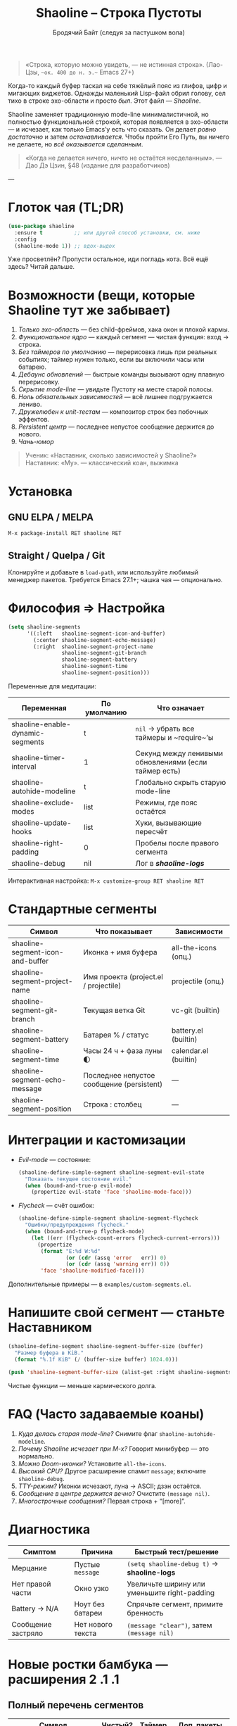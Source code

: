 #+TITLE: Shaoline – Строка Пустоты
#+AUTHOR: Бродячий Байт (следуя за пастушком вола)  
#+VERSION: 2.1.1
#+EMAIL: 11111000000@email.com
#+LANGUAGE: ru  
#+OPTIONS: num:nil ^:nil toc:2

#+begin_quote
«Строка, которую можно увидеть, — не истинная строка».  
  (Лао-Цзы, ~~ок. 400 до н. э.~~ Emacs 27+)
#+end_quote

#+ATTR_ORG: :width 80%
[[file:screenshot-shaoline.png]]

Когда-то каждый буфер таскал на себе тяжёлый пояс из глифов, цифр и мигающих
виджетов.  
Однажды маленький Lisp-файл обрил голову, сел тихо в строке эхо-области и
просто /был/.  
Этот файл — /Shaoline/.

Shaoline заменяет традиционную mode-line минималистичной, но полностью
функциональной строкой, которая появляется в эхо-области — и исчезает, как
только Emacs’у есть что сказать.  
Он делает /ровно достаточно/ и затем /останавливается/.  
Чтобы пройти Его Путь, вы ничего не делаете, но /всё оказывается сделанным/.

#+begin_quote
«Когда не делается ничего, ничто не остаётся несделанным».  
— Дао Дэ Цзин, §48 (издание для разработчиков)
#+end_quote

---

* Глоток чая (TL;DR)

#+begin_src emacs-lisp
(use-package shaoline
  :ensure t          ;; или другой способ установки, см. ниже
  :config
  (shaoline-mode 1)) ;; вдох-выдох
#+end_src

Уже просветлён? Пропусти остальное, иди погладь кота.  
Всё ещё здесь? Читай дальше.

* Возможности (вещи, которые Shaoline тут же забывает)

1. /Только эхо-область/ — без child-фреймов, хака окон и плохой кармы.  
2. /Функциональное ядро/ — каждый сегмент — чистая функция: вход → строка.  
3. /Без таймеров по умолчанию/ — перерисовка лишь при реальных событиях;  
   таймер нужен только, если вы включили часы или батарею.  
4. /Дебаунс обновлений/ — быстрые команды вызывают одну плавную перерисовку.  
5. /Скрытие mode-line/ — увидьте Пустоту на месте старой полосы.  
6. /Ноль обязательных зависимостей/ — всё лишнее подгружается лениво.  
7. /Дружелюбен к unit-тестам/ — композитор строк без побочных эффектов.  
8. /Persistent центр/ — последнее непустое сообщение держится до нового.  
9. /Чань-юмор/

#+begin_quote
Ученик: «Наставник, сколько зависимостей у Shaoline?»  
Наставник: «Му».  
— классический коан, выжимка
#+end_quote

* Установка

** GNU ELPA / MELPA

#+begin_src emacs-lisp
M-x package-install RET shaoline RET
#+end_src

** Straight / Quelpa / Git

Клонируйте и добавьте в =load-path=, или используйте любимый менеджер пакетов.  
Требуется Emacs 27.1+; чашка чая — опционально.

* Философия ⇒ Настройка

#+begin_src emacs-lisp
(setq shaoline-segments
      '((:left   shaoline-segment-icon-and-buffer)
        (:center shaoline-segment-echo-message)
        (:right  shaoline-segment-project-name
                 shaoline-segment-git-branch
                 shaoline-segment-battery
                 shaoline-segment-time
                 shaoline-segment-position)))
#+end_src

Переменные для медитации:

| Переменная                           | По умолчанию | Что означает                                           |
|--------------------------------------+--------------+--------------------------------------------------------|
| shaoline-enable-dynamic-segments     | t            | =nil= → убрать все таймеры и ~require~’ы               |
| shaoline-timer-interval              | 1            | Секунд между ленивыми обновлениями (если таймер есть)  |
| shaoline-autohide-modeline           | t            | Глобально скрыть старую mode-line                      |
| shaoline-exclude-modes               | list         | Режимы, где пояс остаётся                             |
| shaoline-update-hooks                | list         | Хуки, вызывающие пересчёт                              |
| shaoline-right-padding               | 0            | Пробелы после правого сегмента                         |
| shaoline-debug                       | nil          | Лог в */shaoline-logs/*                                |

Интерактивная настройка: =M-x customize-group RET shaoline RET=

* Стандартные сегменты

| Символ                             | Что показывает                              | Зависимости              |
|-----------------------------------+---------------------------------------------+--------------------------|
| shaoline-segment-icon-and-buffer  | Иконка + имя буфера                         | all-the-icons (опц.)     |
| shaoline-segment-project-name     | Имя проекта (project.el / projectile)       | projectile (опц.)        |
| shaoline-segment-git-branch       | Текущая ветка Git                           | vc-git (builtin)         |
| shaoline-segment-battery          | Батарея % / статус                          | battery.el (builtin)     |
| shaoline-segment-time             | Часы 24 ч + фаза луны 🌓                    | calendar.el (builtin)    |
| shaoline-segment-echo-message     | Последнее непустое сообщение (persistent)   | —                        |
| shaoline-segment-position         | Строка : столбец                            | —                        |

* Интеграции и кастомизации

- /Evil-mode/ — состояние:

  #+begin_src emacs-lisp
  (shaoline-define-simple-segment shaoline-segment-evil-state
    "Показать текущее состояние evil."
    (when (bound-and-true-p evil-mode)
      (propertize evil-state 'face 'shaoline-mode-face)))
  #+end_src

- /Flycheck/ — счёт ошибок:

  #+begin_src emacs-lisp
  (shaoline-define-simple-segment shaoline-segment-flycheck
    "Ошибки/предупреждения flycheck."
    (when (bound-and-true-p flycheck-mode)
      (let ((err (flycheck-count-errors flycheck-current-errors)))
        (propertize
         (format "E:%d W:%d"
                 (or (cdr (assq 'error   err)) 0)
                 (or (cdr (assq 'warning err)) 0))
         'face 'shaoline-modified-face))))
  #+end_src

Дополнительные примеры — в =examples/custom-segments.el=.

* Напишите свой сегмент — станьте Наставником

#+begin_src emacs-lisp
(shaoline-define-segment shaoline-segment-buffer-size (buffer)
  "Размер буфера в KiB."
  (format "%.1f KiB" (/ (buffer-size buffer) 1024.0)))

(push 'shaoline-segment-buffer-size (alist-get :right shaoline-segments))
#+end_src

Чистые функции — меньше кармического долга.

* FAQ (Часто задаваемые коаны)

1. /Куда делась старая mode-line?/ Снимите флаг =shaoline-autohide-modeline=.  
2. /Почему Shaoline исчезает при M-x?/ Говорит минибуфер — это нормально.  
3. /Можно Doom-иконки?/ Установите =all-the-icons=.  
4. /Высокий CPU?/ Другое расширение спамит ~message~; включите =shaoline-debug=.  
5. /TTY-режим?/ Иконки исчезают, луна → ASCII; дзэн остаётся.  
6. /Сообщение в центре держится вечно?/ Очистите =(message nil)=.  
7. /Многострочные сообщения?/ Первая строка + “[more]”.

* Диагностика

| Симптом            | Причина           | Быстрый тест/решение                         |
|--------------------+-------------------+----------------------------------------------|
| Мерцание           | Пустые ~message~    | =(setq shaoline-debug t)= → *shaoline-logs*      |
| Нет правой части   | Окно узко         | Увеличьте ширину или уменьшите right-padding |
| Battery → N/A      | Ноут без батареи  | Спрячьте сегмент, примите бренность          |
| Сообщение застряло | Нет нового текста | =(message "clear")=, затем =(message nil)=       |

* Новые ростки бамбука — расширения 2 .1 .1

** Полный перечень сегментов

| Символ                              | Чистый? | Таймер | Доп. пакеты          |
|-------------------------------------+---------+--------+----------------------|
| shaoline-segment-icon-and-buffer    | ✔︎       | —      | all-the-icons (опц.) |
| shaoline-segment-modified           | ✔︎       | —      | —                    |
| shaoline-segment-position           | ✔︎       | —      | —                    |
| shaoline-segment-minor-modes        | ✔︎       | —      | —                    |
| shaoline-segment-major-mode         | ✔︎       | —      | —                    |
| shaoline-segment-project-name       | ✔︎       | —      | projectile (опц.)    |
| shaoline-segment-git-branch         | ✔︎       | —      | vc-git               |
| shaoline-segment-vcs-state          | ✔︎       | —      | vc-git               |
| shaoline-segment-echo-message       | ✔︎       | —      | —                    |
| shaoline-segment-input-method       | ✔︎       | —      | —                    |
| shaoline-segment-battery            | ✔︎       | ✔︎      | battery.el           |
| shaoline-segment-digital-clock      | ✔︎       | ✔︎      | calendar.el          |
| shaoline-segment-moon-phase         | ✔︎       | ✔︎      | calendar.el          |
| shaoline-segment-flycheck           | ✔︎       | —      | flycheck / flymake   |
| shaoline-segment-buffer-size (демо) | ✔︎       | —      | —                    |

** Полное безмолвие (отключаем динамику)

#+begin_src emacs-lisp
(setq shaoline-enable-dynamic-segments nil) ;; ни таймеров, ни require
#+end_src

Подходит для: слабых машин, TTY через SSH, тех, кто считает «время — иллюзия».

** Индикатор раскладки / input-method

#+begin_src emacs-lisp
(push 'shaoline-segment-input-method
      (alist-get :right shaoline-segments))
#+end_src

Показывает “EN” или код активного метода ввода (РУС, 日, …).

** Книга рецептов

1. Org-clock в центре:

   #+begin_src emacs-lisp
   (shaoline-define-simple-segment shaoline-segment-org-clock
     "Текущий Org-clock."
     (when (and (fboundp 'org-clocking-p) (org-clocking-p))
       (concat "🕑 " (org-clock-get-clock-string))))
   (push 'shaoline-segment-org-clock (alist-get :center shaoline-segments))
   #+end_src

2. Tree-sitter язык (Emacs 29+):

   #+begin_src emacs-lisp
   (shaoline-define-simple-segment shaoline-segment-ts-lang
     "Имя языка tree-sitter."
     (when (boundp 'treesit-language-at)
       (format "%s" (treesit-language-at (point)))))
   (push 'shaoline-segment-ts-lang (alist-get :left shaoline-segments))
   #+end_src

3. Имя хоста TRAMP:

   #+begin_src emacs-lisp
   (shaoline-define-simple-segment shaoline-segment-tramp-host
     "Показать user@host при редактировании по TRAMP."
     (when (file-remote-p default-directory)
       (tramp-file-name-host (tramp-dissect-file-name default-directory))))
   (push 'shaoline-segment-tramp-host (alist-get :right shaoline-segments))
   #+end_src

** Дзэн о производительности

• ядро < 0.15 мс; 6 сегментов < 0.25 мс.  
• ленивый таймер просыпается раз в секунду, *только если* есть часы/батарея/луна.  
• заглушите шум от других пакетов : =(setq message-log-max nil)=.

** Миграция с ≤ 2 .0

| Изменение                        | Как адаптироваться                                                         |
|----------------------------------+----------------------------------------------------------------------------|
| Часы + Луна были одним сегментом | добавьте оба: =shaoline-segment-digital-clock= и =shaoline-segment-moon-phase= |
| Иконки minor-modes отсутствуют   | включите =shaoline-segment-minor-modes=                                      |
| Баг persistent-центра            | исправлен; действия не нужны                                               |
| shaoline-msg-filter              | заменён advice’ом; старый код можно удалить                                |

** Матрица совместимости

| Emacs | GUI | TTY | native-comp | Windows | macOS | GNU/Linux |
|-------+-----+-----+-------------+---------+-------+-----------|
|  27.1 | ✔︎   | ✔︎   | —           | ✔︎       | ✔︎     | ✔︎         |
|  28.x | ✔︎   | ✔︎   | —           | ✔︎       | ✔︎     | ✔︎         |
|  29.x | ✔︎   | ✔︎   | ✔︎           | ✔︎       | ✔︎     | ✔︎         |

** Дополнительное чтение

- Quick Zen guide — =README-QUICKZEN.org=  
- Часто задаваемые вопросы — =README-FAQ.org=  
- CHANGELOG — полный список изменений.

#+begin_quote
«Документация — это палец, указывающий на луну;  
Shaoline показывает луну /и/ пишет её фазу».  
#+end_quote

* Вклад

Pull-request’ы, issue, поэмы, хайку — всё приветствуется на  
[[https://github.com/11111000000/shaoline][GitHub]].

#+begin_quote
«Если встретишь мейнтейнера на дороге — пригласи его на лапшу».  
— дзэн-пословица (черновик)
#+end_quote

* Лицензия

MIT. Копируйте, форкайте, привязывайте к воздушному змею и отпускайте в небо.

---  
Конец свитка. Закройте буфер, сделайте вдох, вернитесь к коду.  
Истинное сокровище — друзья, которых мы обрели на Пути.

#+ATTR_ORG: :width 80%
[[file:screenshot-shaoline.png]]
